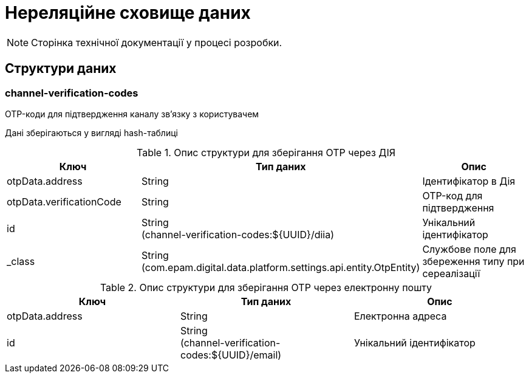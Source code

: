 = Нереляційне сховище даних

[NOTE]
--
Сторінка технічної документації у процесі розробки.
--

== Структури даних

=== channel-verification-codes

OTP-коди для підтвердження каналу зв'язку з користувачем

Дані зберігаються у вигляді hash-таблиці

.Опис структури для зберігання OTP через ДІЯ
|===
|Ключ|Тип даних|Опис

|otpData.address
|String
|Ідентифікатор в Дія

|otpData.verificationCode
|String
|OTP-код для підтвердження

|id
|String +
(channel-verification-codes:${UUID}/diia)
|Унікальний ідентифікатор
|_class
|String +
(com.epam.digital.data.platform.settings.api.entity.OtpEntity)
|Службове поле для збереження типу при сереалізації
|===


.Опис структури для зберігання OTP через електронну пошту
|===
|Ключ|Тип даних|Опис

|otpData.address
|String
|Електронна адреса

|id
|String +
(channel-verification-codes:${UUID}/email)
|Унікальний ідентифікатор
|===

